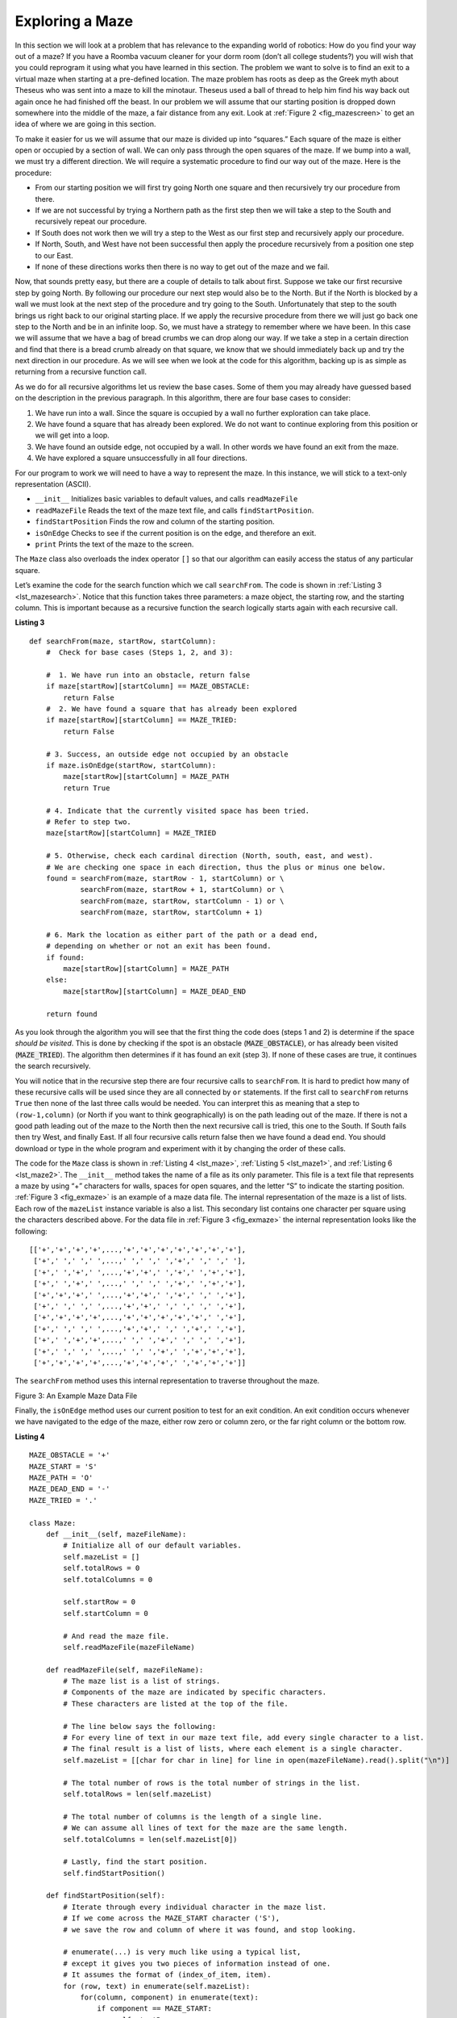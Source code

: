﻿..  Copyright (C)  Brad Miller, David Ranum, and Jan Pearce
    This work is licensed under the Creative Commons Attribution-NonCommercial-ShareAlike 4.0 International License. To view a copy of this license, visit http://creativecommons.org/licenses/by-nc-sa/4.0/.


Exploring a Maze
----------------

In this section we will look at a problem that has relevance to the
expanding world of robotics: How do you find your way out of a maze? If you have
a Roomba vacuum cleaner for your dorm room (don’t all college students?)
you will wish that you could reprogram it using what you have learned in
this section. The problem we want to solve is to find an exit to a virtual maze
when starting at a pre-defined location. The maze problem has roots as deep as the
Greek myth about Theseus who was sent into a maze to kill the minotaur.
Theseus used a ball of thread to help him find his way back out again
once he had finished off the beast. In our problem we will assume that
our starting position is dropped down somewhere into the middle of the maze,
a fair distance from any exit. Look at :ref:`Figure 2 <fig_mazescreen>` to get an idea of
where we are going in this section.

.. _fig_mazescreen:

.. video:: vis_maze
   :controls:
   :thumb: ../_static/vis_maze_thumb.png

    ../_static/vis_maze.webm


To make it easier for us we will assume that our maze is divided up into
“squares.” Each square of the maze is either open or occupied by a
section of wall. We can only pass through the open squares of
the maze. If we bump into a wall, we must try a different
direction. We will require a systematic procedure to find our
way out of the maze. Here is the procedure:

-  From our starting position we will first try going North one square
   and then recursively try our procedure from there.

-  If we are not successful by trying a Northern path as the first step
   then we will take a step to the South and recursively repeat our
   procedure.

-  If South does not work then we will try a step to the West as our
   first step and recursively apply our procedure.

-  If North, South, and West have not been successful then apply the
   procedure recursively from a position one step to our East.

-  If none of these directions works then there is no way to get out of
   the maze and we fail.

Now, that sounds pretty easy, but there are a couple of details to talk
about first. Suppose we take our first recursive step by going North. By
following our procedure our next step would also be to the North. But if
the North is blocked by a wall we must look at the next step of the
procedure and try going to the South. Unfortunately that step to the
south brings us right back to our original starting place. If we apply
the recursive procedure from there we will just go back one step to the
North and be in an infinite loop. So, we must have a strategy to
remember where we have been. In this case we will assume that we have a
bag of bread crumbs we can drop along our way. If we take a step in a
certain direction and find that there is a bread crumb already on that
square, we know that we should immediately back up and try the next
direction in our procedure. As we will see when we look at the code for
this algorithm, backing up is as simple as returning from a recursive
function call.

As we do for all recursive algorithms let us review the base cases. Some
of them you may already have guessed based on the description in the
previous paragraph. In this algorithm, there are four base cases to
consider:

#. We have run into a wall. Since the square is occupied by a
   wall no further exploration can take place.

#. We have found a square that has already been explored. We do
   not want to continue exploring from this position or we will get into
   a loop.

#. We have found an outside edge, not occupied by a wall. In other words
   we have found an exit from the maze.

#. We have explored a square unsuccessfully in all four directions.

For our program to work we will need to have a way to represent the
maze. In this instance, we will stick to a text-only representation (ASCII). 

-  ``__init__`` Initializes basic variables to default values, and calls ``readMazeFile``

-  ``readMazeFile`` Reads the text of the maze text file, and calls ``findStartPosition``.

-  ``findStartPosition`` Finds the row and column of the starting position.

-  ``isOnEdge`` Checks to see if the current position is on the edge, and therefore an exit.

-  ``print`` Prints the text of the maze to the screen.

The ``Maze`` class also overloads the index operator ``[]`` so that our
algorithm can easily access the status of any particular square.

Let’s examine the code for the search function which we call
``searchFrom``. The code is shown in :ref:`Listing 3 <lst_mazesearch>`. Notice
that this function takes three parameters: a maze object, the starting
row, and the starting column. This is important because as a recursive
function the search logically starts again with each recursive call.

.. _lst_mazesearch:

.. highlight:: python
    :linenothreshold: 5

**Listing 3**

::
    
    def searchFrom(maze, startRow, startColumn):
        #  Check for base cases (Steps 1, 2, and 3):

        #  1. We have run into an obstacle, return false
        if maze[startRow][startColumn] == MAZE_OBSTACLE:
            return False
        #  2. We have found a square that has already been explored
        if maze[startRow][startColumn] == MAZE_TRIED:
            return False

        # 3. Success, an outside edge not occupied by an obstacle
        if maze.isOnEdge(startRow, startColumn):
            maze[startRow][startColumn] = MAZE_PATH
            return True

        # 4. Indicate that the currently visited space has been tried.
        # Refer to step two.
        maze[startRow][startColumn] = MAZE_TRIED

        # 5. Otherwise, check each cardinal direction (North, south, east, and west).
        # We are checking one space in each direction, thus the plus or minus one below.
        found = searchFrom(maze, startRow - 1, startColumn) or \
                searchFrom(maze, startRow + 1, startColumn) or \
                searchFrom(maze, startRow, startColumn - 1) or \
                searchFrom(maze, startRow, startColumn + 1)
        
        # 6. Mark the location as either part of the path or a dead end,
        # depending on whether or not an exit has been found. 
        if found:
            maze[startRow][startColumn] = MAZE_PATH
        else:
            maze[startRow][startColumn] = MAZE_DEAD_END

        return found

As you look through the algorithm you will see that the first thing the
code does (steps 1 and 2) is determine if the space *should be visited*.
This is done by checking if the spot is an obstacle (:code:`MAZE_OBSTACLE`),
or has already been visited (:code:`MAZE_TRIED`). The algorithm then
determines if it has found an exit (step 3). If none of these cases
are true, it continues the search recursively.

You will notice that in the recursive step there are four recursive
calls to ``searchFrom``. It is hard to predict how many of these
recursive calls will be used since they are all connected by ``or``
statements. If the first call to ``searchFrom`` returns ``True`` then
none of the last three calls would be needed. You can interpret this as
meaning that a step to ``(row-1,column)`` (or North if you want to think
geographically) is on the path leading out of the maze. If there is not
a good path leading out of the maze to the North then the next recursive
call is tried, this one to the South. If South fails then try West, and
finally East. If all four recursive calls return false then we have
found a dead end. You should download or type in the whole program and
experiment with it by changing the order of these calls.

The code for the ``Maze`` class is shown in :ref:`Listing 4 <lst_maze>`, :ref:`Listing 5 <lst_maze1>`, and :ref:`Listing 6 <lst_maze2>`.
The ``__init__`` method takes the name of a file as its
only parameter. This file is a text file that represents a maze by using
“+” characters for walls, spaces for open squares, and the letter “S” to
indicate the starting position. :ref:`Figure 3 <fig_exmaze>` is an example of a
maze data file. The internal representation of the maze is a list of
lists. Each row of the ``mazeList`` instance variable is also a list.
This secondary list contains one character per square using the
characters described above. For the data file in :ref:`Figure 3 <fig_exmaze>` the
internal representation looks like the following:

.. highlight:: python
    :linenothreshold: 500

::

     [['+','+','+','+',...,'+','+','+','+','+','+','+'],
      ['+',' ',' ',' ',...,' ',' ',' ','+',' ',' ',' '],
      ['+',' ','+',' ',...,'+','+',' ','+',' ','+','+'],
      ['+',' ','+',' ',...,' ',' ',' ','+',' ','+','+'],
      ['+','+','+',' ',...,'+','+',' ','+',' ',' ','+'],
      ['+',' ',' ',' ',...,'+','+',' ',' ',' ',' ','+'],
      ['+','+','+','+',...,'+','+','+','+','+',' ','+'],
      ['+',' ',' ',' ',...,'+','+',' ',' ','+',' ','+'],
      ['+',' ','+','+',...,' ',' ','+',' ',' ',' ','+'],
      ['+',' ',' ',' ',...,' ',' ','+',' ','+','+','+'],
      ['+','+','+','+',...,'+','+','+',' ','+','+','+']]

The ``searchFrom`` method uses this internal representation to traverse
throughout the maze.

.. _fig_exmaze:


Figure 3: An Example Maze Data File

.. datafile:: maze1.txt

    ++++++++++++++++++++++
    +   +   ++ ++     +   ‏‏‎ ‎
    + +   +       +++ + ++
    + + +  ++  ++++   + ++
    +++ ++++++    +++ +  +
    +          ++  ++    +
    +++++ ++++++   +++++ +
    +     +   +++++++  + +
    + +++++++      S +   +
    +                + +++
    ++++++++++++++++++ +++

Finally, the ``isOnEdge`` method uses our current position
to test for an exit condition. An exit condition occurs whenever we
have navigated to the edge of the maze, either row zero or column zero,
or the far right column or the bottom row.

.. _lst_maze:

**Listing 4**

.. highlight:: python
    :linenothreshold: 500

::

    MAZE_OBSTACLE = '+'
    MAZE_START = 'S'
    MAZE_PATH = 'O'
    MAZE_DEAD_END = '-'
    MAZE_TRIED = '.'

    class Maze:
        def __init__(self, mazeFileName):
            # Initialize all of our default variables.
            self.mazeList = []
            self.totalRows = 0
            self.totalColumns = 0

            self.startRow = 0
            self.startColumn = 0
            
            # And read the maze file.
            self.readMazeFile(mazeFileName)

        def readMazeFile(self, mazeFileName):
            # The maze list is a list of strings.
            # Components of the maze are indicated by specific characters.
            # These characters are listed at the top of the file.
            
            # The line below says the following:
            # For every line of text in our maze text file, add every single character to a list.
            # The final result is a list of lists, where each element is a single character.
            self.mazeList = [[char for char in line] for line in open(mazeFileName).read().split("\n")]

            # The total number of rows is the total number of strings in the list.
            self.totalRows = len(self.mazeList)

            # The total number of columns is the length of a single line.
            # We can assume all lines of text for the maze are the same length.
            self.totalColumns = len(self.mazeList[0])

            # Lastly, find the start position.
            self.findStartPosition()

        def findStartPosition(self):
            # Iterate through every individual character in the maze list.
            # If we come across the MAZE_START character ('S'),
            # we save the row and column of where it was found, and stop looking.

            # enumerate(...) is very much like using a typical list,
            # except it gives you two pieces of information instead of one.
            # It assumes the format of (index_of_item, item).
            for (row, text) in enumerate(self.mazeList):
                for(column, component) in enumerate(text):
                    if component == MAZE_START:
                        self.startRow = row
                        self.startColumn = column
                        return
        
        def isOnEdge(self, row, column):
            return (row == 0 or
                    row == self.totalRows - 1 or
                    column == 0 or
                    column == self.totalColumns - 1)

        # This allows us to use the Maze class like a list, e.g, maze[index]
        def __getitem__(self, index):
            return self.mazeList[index]

.. _lst_maze1:

The complete program is shown in ActiveCode 1.  This program uses the data file ``maze1.txt`` shown above.
Feel free to also attempt to use ``maze2.txt`` from up above.
Note that it is a much more simple example file in that the exit is very close to the starting position.

.. datafile:: maze2.txt

    ++++++++++++++++++++++
    +   +   ++ ++        +
    +     ++++++++++      ‏‏‎ ‎‎‏‏‎ 
    + +    ++  ++++ +++ ++
    + +   + + ++    +++  +
    +          ++  ++  + +
    +++++ + +      ++  + +
    +++++ +++  + +  ++   +
    +          + + S+ +  +
    +++++ +  + + +       +
    ++++++++++++++++++++++

.. activecode:: completemaze
    :caption: Complete Maze Solver
    :timelimit: off
    :optional:

    MAZE_OBSTACLE = '+'
    MAZE_START = 'S'
    MAZE_PATH = 'O'
    MAZE_DEAD_END = '-'
    MAZE_TRIED = '.'

    class Maze:
        def __init__(self, mazeFileName):
            # Initialize all of our default variables.
            self.mazeList = []
            self.totalRows = 0
            self.totalColumns = 0

            self.startRow = 0
            self.startColumn = 0
            
            # And read the maze file.
            self.readMazeFile(mazeFileName)

        def readMazeFile(self, mazeFileName):
            # The maze list is a list of strings.
            # Components of the maze are indicated by specific characters.
            # These characters are listed at the top of the file.
            
            # The line below says the following:
            # For every line of text in our maze text file, add every single character to a list.
            # The final result is a list of lists, where each element is a single character.
            self.mazeList = [[char for char in line] for line in open(mazeFileName).read().split("\n")]

            # The total number of rows is the total number of strings in the list.
            self.totalRows = len(self.mazeList)

            # The total number of columns is the length of a single line.
            # We can assume all lines of text for the maze are the same length.
            self.totalColumns = len(self.mazeList[0])

            # Lastly, find the start position.
            self.findStartPosition()

        def findStartPosition(self):
            # Iterate through every individual character in the maze list.
            # If we come across the MAZE_START character ('S'),
            # we save the row and column of where it was found, and stop looking.

            # enumerate(...) is very much like using a typical list,
            # except it gives you two pieces of information instead of one.
            # It assumes the format of (index_of_item, item).
            for (row, text) in enumerate(self.mazeList):
                for(column, component) in enumerate(text):
                    if component == MAZE_START:
                        self.startRow = row
                        self.startColumn = column
                        return

        def isOnEdge(self, row, column):
            return (row == 0 or
                    row == self.totalRows - 1 or
                    column == 0 or
                    column == self.totalColumns - 1)
        
        def print(self):
            for row in self.mazeList:
                # "join" every character in the row into a single string.
                rowText = "".join(row)
                print(rowText)

        # This allows us to use the Maze class like a list, e.g, maze[index]
        def __getitem__(self, index):
            return self.mazeList[index]

    def searchFrom(maze, startRow, startColumn):
        #  Check for base cases:
        #  1. We have run into an obstacle, return false
        if maze[startRow][startColumn] == MAZE_OBSTACLE:
            return False
        #  2. We have found a square that has already been explored
        if maze[startRow][startColumn] == MAZE_TRIED:
            return False

        # 3. Success, an outside edge not occupied by an obstacle
        if maze.isOnEdge(startRow, startColumn):
            maze[startRow][startColumn] = MAZE_PATH
            return True

        maze[startRow][startColumn] = MAZE_TRIED

        # Otherwise, check each cardinal direction (North, south, east, and west).
        # We are checking one space in each direction, thus the plus or minus one below.
        found = searchFrom(maze, startRow - 1, startColumn) or \
                searchFrom(maze, startRow + 1, startColumn) or \
                searchFrom(maze, startRow, startColumn - 1) or \
                searchFrom(maze, startRow, startColumn + 1)

        if found:
            maze[startRow][startColumn] = MAZE_PATH
        else:
            maze[startRow][startColumn] = MAZE_DEAD_END

        return found

    def main():
        maze = Maze("maze1.txt")
        print("Before:")
        maze.print()
        searchFrom(maze, maze.startRow, maze.startColumn)
        print("After:")
        maze.print()

    main()

.. admonition:: Self Check

    Now that you're familiar with this simple maze exploring algorithm, use what you've learned about file handling, classes, and IO to implement this in C++!
    To visualize the exploration, print out the characters using ``cout`` to create an ASCII representation of your cave. For example, your program should be able to read and operate from a file formatted as follows:
    You can also use CTurtle to visualize the traversal throughout the maze.

::

        7 5

        +++++++
        +  + S+
        +  +  +
             ++
        +++++++

